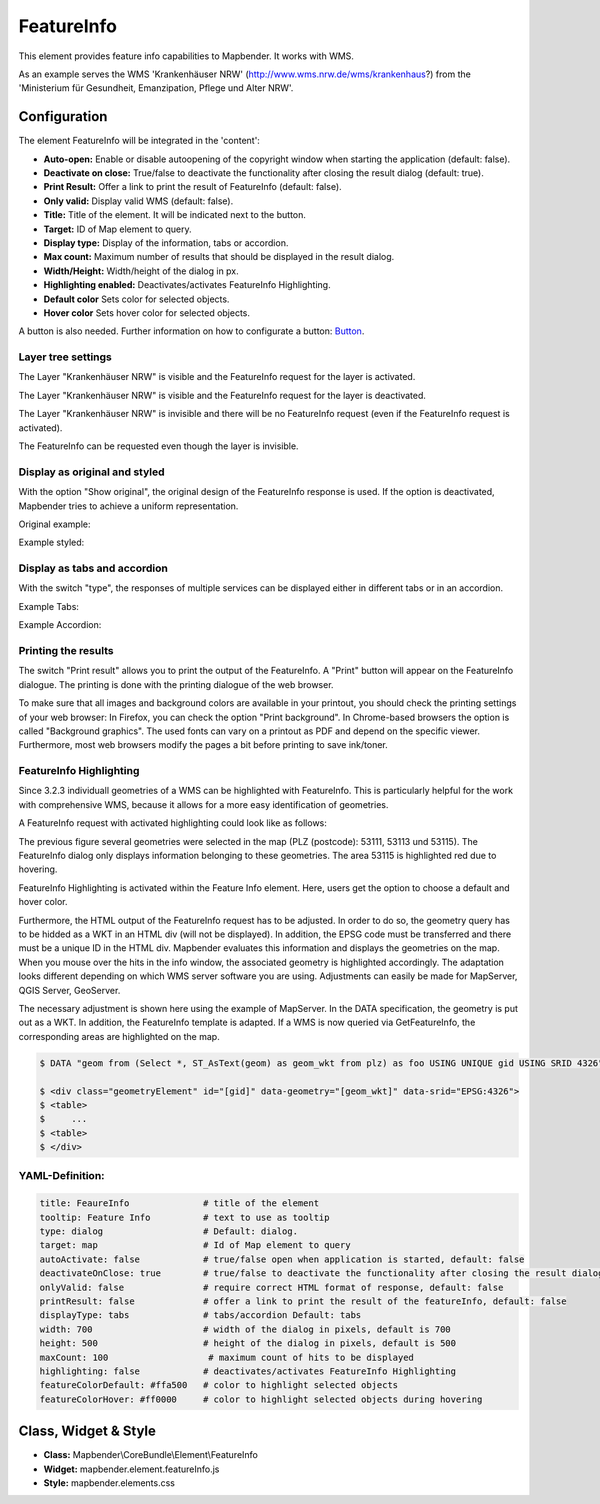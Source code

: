 .. _feature_info:

FeatureInfo
************

This element provides feature info capabilities to Mapbender. It works with WMS.

.. image:: ../../../figures/feature_info.png
     :scale: 80

As an example serves the WMS 'Krankenhäuser NRW' (http://www.wms.nrw.de/wms/krankenhaus?) from the 'Ministerium für Gesundheit, Emanzipation, Pflege und Alter NRW'.


Configuration
=============

The element FeatureInfo will be integrated in the 'content':

.. image:: ../../../figures/feature_info_content.png
     :scale: 80

.. image:: ../../../figures/feature_info_configuration.png
     :scale: 80

* **Auto-open:** Enable or disable autoopening of the copyright window when starting the application (default: false).
* **Deactivate on close:** True/false to deactivate the functionality after closing the result dialog (default: true).
* **Print Result:** Offer a link to print the result of FeatureInfo (default: false).
* **Only valid:** Display valid WMS (default: false).
* **Title:** Title of the element. It will be indicated next to the button.
* **Target:** ID of Map element to query.
* **Display type:** Display of the information, tabs or accordion.
* **Max count:** Maximum number of results that should be displayed in the result dialog.
* **Width/Height:** Width/height of the dialog in px.
* **Highlighting enabled:** Deactivates/activates FeatureInfo Highlighting.
* **Default color** Sets color for selected objects.
* **Hover color** Sets hover color for selected objects.

A button is also needed. Further information on how to configurate a button: `Button <../misc/button.html>`_.

Layer tree settings
---------------------------
The Layer "Krankenhäuser NRW" is visible and the FeatureInfo request for the layer is activated.

.. image:: ../../../figures/de/feature_info_on.png
     :scale: 80

The Layer "Krankenhäuser NRW" is visible and the FeatureInfo request for the layer is deactivated.
 
.. image:: ../../../figures/de/feature_info_off.png
     :scale: 80

The Layer "Krankenhäuser NRW" is invisible and there will be no FeatureInfo request (even if the FeatureInfo request is activated).

.. image:: ../../../figures/de/feature_info_on_layer_invisible.png
     :scale: 80

The FeatureInfo can be requested even though the layer is invisible.


Display as original and styled
------------------------------

With the option "Show original", the original design of the FeatureInfo response is used. If the option is deactivated, Mapbender tries to achieve a uniform representation.

Original example:

.. image:: ../../../figures/feature_info_original_en.png
     :scale: 80

Example styled:

.. image:: ../../../figures/feature_info_not_original_en.png
     :scale: 80


Display as tabs and accordion
-----------------------------

With the switch "type", the responses of multiple services can be displayed either in different tabs or in an accordion.

Example Tabs:

.. image:: ../../../figures/feature_info_tabs.png
     :scale: 80

Example Accordion:

.. image:: ../../../figures/feature_info_accordion.png
     :scale: 80

     
Printing the results
--------------------

The switch "Print result" allows you to print the output of the FeatureInfo. A "Print" button will appear on the FeatureInfo dialogue. The printing is done with the printing dialogue of the web browser.

To make sure that all images and background colors are available in your printout, you should check the printing settings of your web browser: In Firefox, you can check the option "Print background". In Chrome-based browsers the option is called "Background graphics". The used fonts can vary on a printout as PDF and depend on the specific viewer. Furthermore, most web browsers modify the pages a bit before printing to save ink/toner.


FeatureInfo Highlighting
------------------------

Since 3.2.3 individuall geometries of a WMS can be highlighted with FeatureInfo. This is particularly helpful for the work with comprehensive WMS, because it allows for a more easy identification of geometries.

A FeatureInfo request with activated highlighting could look like as follows:

.. image:: ../../../figures/feature_info_highlighting.png
     :scale: 80

The previous figure several geometries were selected in the map (PLZ (postcode): 53111, 53113 und 53115). The FeatureInfo dialog only displays information belonging to these geometries. The area 53115 is highlighted red due to hovering.

FeatureInfo Highlighting is activated within the Feature Info element. Here, users get the option to choose a default and hover color.

.. image:: ../../../figures/feature_info_configuration_highlighting.png
     :scale: 80

Furthermore, the HTML output of the FeatureInfo request has to be adjusted. In order to do so, the geometry query has to be hidded as a WKT in an HTML div (will not be displayed). In addition, the EPSG code must be transferred and there must be a unique ID in the HTML div. Mapbender evaluates this information and displays the geometries on the map. When you mouse over the hits in the info window, the associated geometry is highlighted accordingly. The adaptation looks different depending on which WMS server software you are using. Adjustments can easily be made for MapServer, QGIS Server, GeoServer.

The necessary adjustment is shown here using the example of MapServer. In the DATA specification, the geometry is put out as a WKT. In addition, the FeatureInfo template is adapted. If a WMS is now queried via GetFeatureInfo, the corresponding areas are highlighted on the map.

.. code-block:: bash

  $ DATA "geom from (Select *, ST_AsText(geom) as geom_wkt from plz) as foo USING UNIQUE gid USING SRID 4326"

  $ <div class="geometryElement" id="[gid]" data-geometry="[geom_wkt]" data-srid="EPSG:4326">
  $ <table>
  $	...
  $ <table>
  $ </div>


YAML-Definition:
----------------

.. code-block:: yaml

   title: FeaureInfo              # title of the element
   tooltip: Feature Info          # text to use as tooltip
   type: dialog                   # Default: dialog.
   target: map                    # Id of Map element to query
   autoActivate: false            # true/false open when application is started, default: false
   deactivateOnClose: true        # true/false to deactivate the functionality after closing the result dialog, default is true
   onlyValid: false               # require correct HTML format of response, default: false
   printResult: false             # offer a link to print the result of the featureInfo, default: false
   displayType: tabs              # tabs/accordion Default: tabs
   width: 700                     # width of the dialog in pixels, default is 700
   height: 500                    # height of the dialog in pixels, default is 500
   maxCount: 100	           # maximum count of hits to be displayed
   highlighting: false            # deactivates/activates FeatureInfo Highlighting
   featureColorDefault: #ffa500   # color to highlight selected objects
   featureColorHover: #ff0000     # color to highlight selected objects during hovering


Class, Widget & Style
============================

* **Class:** Mapbender\\CoreBundle\\Element\\FeatureInfo
* **Widget:** mapbender.element.featureInfo.js
* **Style:** mapbender.elements.css
